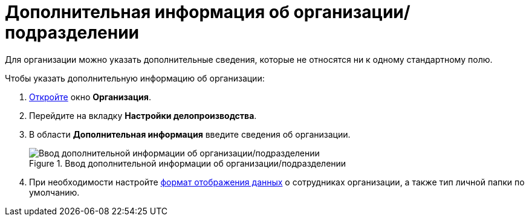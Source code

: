= Дополнительная информация об организации/подразделении

Для организации можно указать дополнительные сведения, которые не относятся ни к одному стандартному полю.

.Чтобы указать дополнительную информацию об организации:
. xref:staff/companies/staff_Organization_add.adoc[Откройте] окно *Организация*.
. Перейдите на вкладку *Настройки делопроизводства*.
. В области *Дополнительная информация* введите сведения об организации.
+
.Ввод дополнительной информации об организации/подразделении
image::staff_Organization_options_extra_info.png[Ввод дополнительной информации об организации/подразделении]
+
. При необходимости настройте xref:staff/employees/staff_Set_Employee_view_folmat.adoc[формат отображения данных] о сотрудниках организации, а также тип личной папки по умолчанию.
